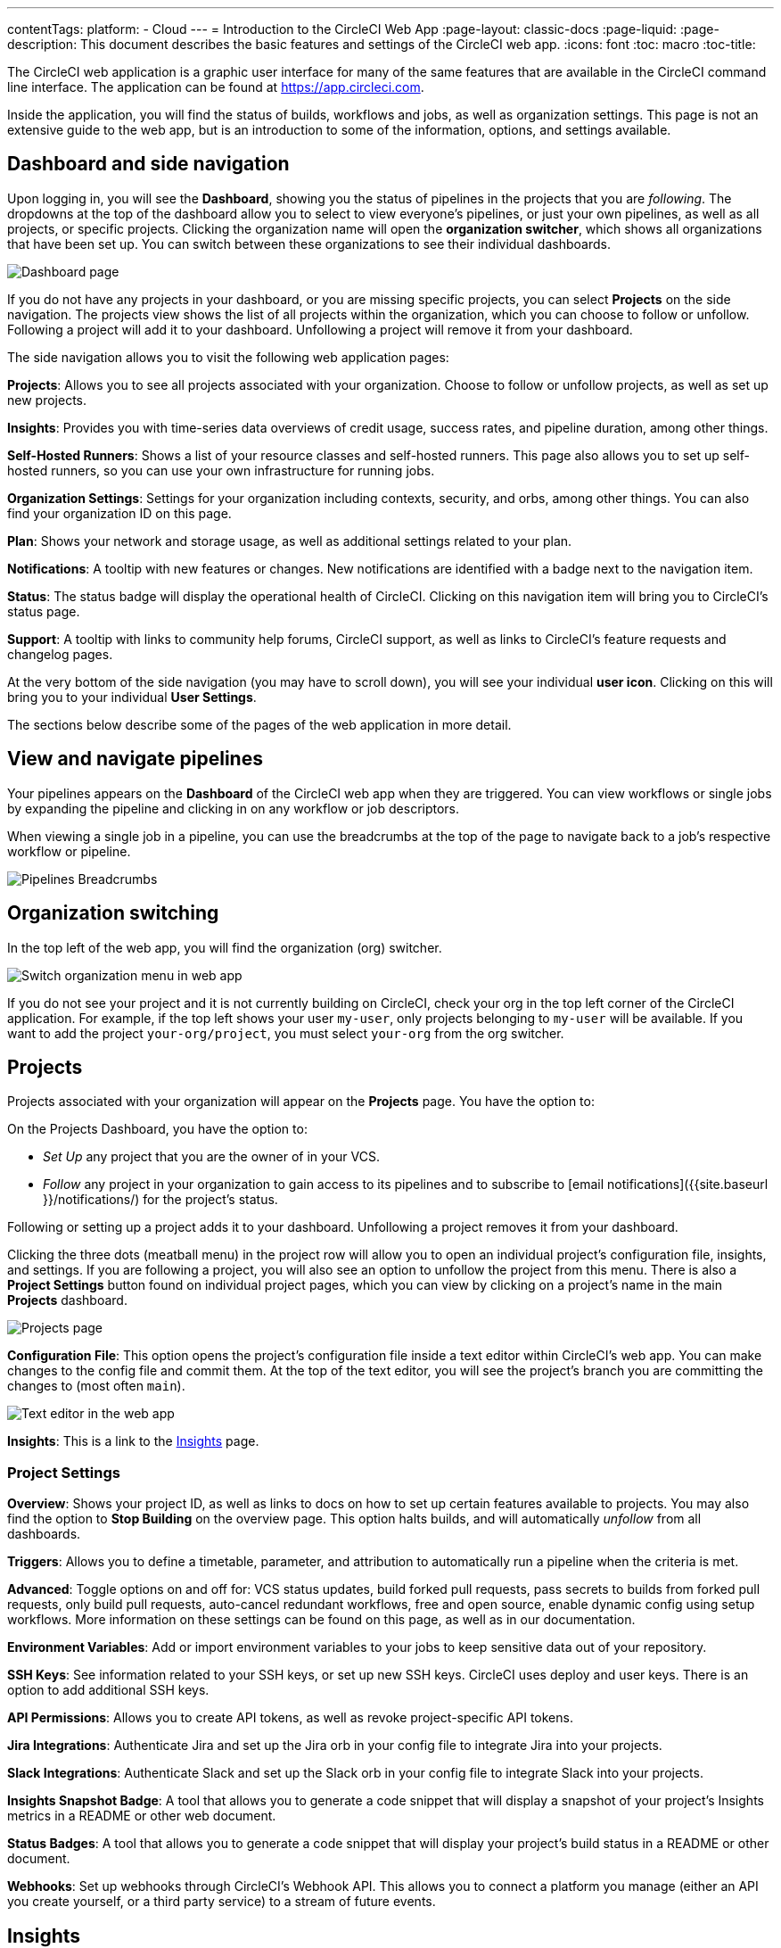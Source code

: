 ---
contentTags:
  platform:
  - Cloud
---
= Introduction to the CircleCI Web App
:page-layout: classic-docs
:page-liquid:
:page-description: This document describes the basic features and settings of the CircleCI web app.
:icons: font
:toc: macro
:toc-title:

The CircleCI web application is a graphic user interface for many of the same features that are available in the CircleCI command line interface. The application can be found at link:https://app.circleci.com[https://app.circleci.com].

Inside the application, you will find the status of builds, workflows and jobs, as well as organization settings. This page is not an extensive guide to the web app, but is an introduction to some of the information, options, and settings available.

[#dashboard-and-side-navigation]
== Dashboard and side navigation

Upon logging in, you will see the **Dashboard**, showing you the status of pipelines in the projects that you are _following_. The dropdowns at the top of the dashboard allow you to select to view everyone's pipelines, or just your own pipelines, as well as all projects, or specific projects. Clicking the organization name will open the **organization switcher**, which shows all organizations that have been set up. You can switch between these organizations to see their individual dashboards.

image::web_ui_dashboard.png[Dashboard page]

If you do not have any projects in your dashboard, or you are missing specific projects, you can select **Projects** on the side navigation. The projects view shows the list of all projects within the organization, which you can choose to follow or unfollow. Following a project will add it to your dashboard. Unfollowing a project will remove it from your dashboard.

The side navigation allows you to visit the following web application pages:

**Projects**: Allows you to see all projects associated with your organization. Choose to follow or unfollow projects, as well as set up new projects.

**Insights**: Provides you with time-series data overviews of credit usage, success rates, and pipeline duration, among other things.

**Self-Hosted Runners**: Shows a list of your resource classes and self-hosted runners. This page also allows you to set up self-hosted runners, so you can use your own infrastructure for running jobs.

**Organization Settings**: Settings for your organization including contexts, security, and orbs, among other things. You can also find your organization ID on this page.

**Plan**: Shows your network and storage usage, as well as additional settings related to your plan.

**Notifications**: A tooltip with new features or changes. New notifications are identified with a badge next to the navigation item.

**Status**: The status badge will display the operational health of CircleCI. Clicking on this navigation item will bring you to CircleCI's status page.

**Support**: A tooltip with links to community help forums, CircleCI support, as well as links to CircleCI's feature requests and changelog pages.

At the very bottom of the side navigation (you may have to scroll down), you will see your individual **user icon**. Clicking on this will bring you to your individual **User Settings**.

The sections below describe some of the pages of the web application in more detail.

[#view-and-navigate-pipelines]
== View and navigate pipelines

Your pipelines appears on the **Dashboard** of the CircleCI web app when they are triggered. You can view workflows or single jobs by expanding the pipeline and clicking in on any workflow or job descriptors.

When viewing a single job in a pipeline, you can use the breadcrumbs at the top of the page to navigate back to a job's respective workflow or pipeline.

image:pipeline-breadcrumbs.png[Pipelines Breadcrumbs]

[#organization-switching]
== Organization switching

In the top left of the web app, you will find the organization (org) switcher.

image:org-centric-ui_newui.png[Switch organization menu in web app]

If you do not see your project and it is not currently building on CircleCI, check your org in the top left corner of the CircleCI application. For example, if the top left shows your user `my-user`, only projects belonging to `my-user` will be available. If you want to add the project `your-org/project`, you must select `your-org` from the org switcher.

[#projects]
== Projects

Projects associated with your organization will appear on the **Projects** page. You have the option to:

On the Projects Dashboard, you have the option to:

* _Set Up_ any project that you are the owner of in your VCS.
* _Follow_ any project in your organization to gain access to its pipelines and to subscribe to [email notifications]({{site.baseurl }}/notifications/) for the project's status. 

Following or setting up a project adds it to your dashboard. Unfollowing a project removes it from your dashboard.

Clicking the three dots (meatball menu) in the project row will allow you to open an individual project's configuration file, insights, and settings. If you are following a project, you will also see an option to unfollow the project from this menu. There is also a **Project Settings** button found on individual project pages, which you can view by clicking on a project's name in the main **Projects** dashboard.

image::web_ui_projects.png[Projects page]

**Configuration File**: This option opens the project's configuration file inside a text editor within CircleCI's web app. You can make changes to the config file and commit them. At the top of the text editor, you will see the project's branch you are committing the changes to (most often `main`).

image::web_ui_text_editor.png[Text editor in the web app]

**Insights**: This is a link to the <<#insights,Insights>> page.

[#project-settings]
=== Project Settings

**Overview**: Shows your project ID, as well as links to docs on how to set up certain features available to projects. You may also find the option to **Stop Building** on the overview page. This option halts builds, and will automatically _unfollow_ from all dashboards.

**Triggers**: Allows you to define a timetable, parameter, and attribution to automatically run a pipeline when the criteria is met.

**Advanced**: Toggle options on and off for: VCS status updates, build forked pull requests, pass secrets to builds from forked pull requests, only build pull requests, auto-cancel redundant workflows, free and open source, enable dynamic config using setup workflows. More information on these settings can be found on this page, as well as in our documentation.

**Environment Variables**: Add or import environment variables to your jobs to keep sensitive data out of your repository.

**SSH Keys**: See information related to your SSH keys, or set up new SSH keys. CircleCI uses deploy and user keys. There is an option to add additional SSH keys.

**API Permissions**: Allows you to create API tokens, as well as revoke project-specific API tokens.

**Jira Integrations**: Authenticate Jira and set up the Jira orb in your config file to integrate Jira into your projects.

**Slack Integrations**: Authenticate Slack and set up the Slack orb in your config file to integrate Slack into your projects.

**Insights Snapshot Badge**: A tool that allows you to generate a code snippet that will display a snapshot of your project's Insights metrics in a README or other web document.

**Status Badges**: A tool that allows you to generate a code snippet that will display your project's build status in a README or other document.

**Webhooks**: Set up webhooks through CircleCI's Webhook API. This allows you to connect a platform you manage (either an API you create yourself, or a third party service) to a stream of future events.

[#insights]
== Insights

The Insights page shows you specific numbers related to workflow run, workflow duration, credits consumed, and the overall success rate for all projects in your organization over a selected time range. At this time, the ranges you can choose are 24 hours, seven, 30, 60, and 90 days.

image::web_ui_insights_overview.png[Insights page]

While the main Insights page gives you an overview of all projects, you can also click on an individual project to get further insights into that project's workflows. You may also click on individual workflows to see insights on workflow runs.

image::web_ui_insights_runs.png[Details of insights]

[#self-hosted-runners]
== Self-Hosted Runners

The self-hosted runners page shows the inventory of resource classes and associated self-hosted runners. You may also create a new resource class from this page. Before this ability is available to you, you will need to accept the terms of use for self-hosted runners, which is found in the <<#organization-settings,organization settings>>.

image::web_ui_runner.png[Runner inventory]

New resource classes will require an existing namespace, or creation of a new namespace if no namespace for the organization has been created yet (organizations can only create a single namespace), as well as a label to match your CircleCI job with a type of runner.

In this process you select the environment you are working with (Linux, macOS, etc) and the web app will display the instructions for installing self-hosted runner software. This process is also laid out on the xref:runner-installation#[self-hosted runner] page.

image::runnerui_step_four.png[Runner setup]

[#organization-settings]
== Organization settings

**Overview**: Shows your organization ID.

**Contexts**: Set up a new context, view a list of existing contexts, or remove contexts. Contexts provide a mechanism for securing and sharing environment variables across projects.

**VCS**: Menu will differ per VCS. For example, if your VCS is GitHub, you can manage GitHub checks.

**Security**: Allows you to set whether or not you want to allow the use of partner and community orbs. Depending on your plan, you can also set up a security contact to retrieve audit logs.

**Orbs**: View a list of all the orbs being used in projects within your organization.

**Self-Hosted Runners**: Accept the terms of use to enable self-hosted runners. Once accepted, you can visit the self-hosted runner section of the web application to create resource classes and set up runners.

[#plan]
== Plan

If you have administrative privileges, the plan overview and upgrade page shows the features available in your current plan, as well as a snapshot of your usage. Details of the next tier of plan upgrade are also shown. You can read more about plans in CircleCI's xref:plan-overview#[Plan] section.

Depending on which plan you have, you can also choose to share your plan, which lets any organization you belong to share and run builds on your current plan, and you can also transfer your plan to another organization.

[#plan-usage]
=== Plan usage

The plan usage section is a detailed overview of your usage by billing period. Here you can find usage information about projects, resource classes, users, network, storage and IP ranges. CircleCI uses a credits based system, and these overviews are meant to help you see how you are using credits, and what some potential cost saving measures could be.

image::web_ui_plan_usage.png[Plan usage]

In terms of network and storage, usage can be tricky to understand, so it is suggested you familiarize yourself with these pages and how credits work. You can learn more about network and storage usage on the xref:persist-data#managing-network-and-storage-usage[Persisting data] page.

image::web_ui_plan_network.png[Network usage]

You can learn more about billing in the billing section of the xref:faq#billing[FAQ] page.

[#usage-controls]
=== Usage controls

Depending on your plan, you will also have the option to manage the retention periods of artifacts, workspaces, and caches. These settings allow you to keep your workflows clean, but can also help reduce storage costs.

image::web_ui_plan_controls.png[Usage controls]

[#user-settings]
== User settings

User settings can be found by scrolling to the bottom of the side navigation and clicking on your user icon.

**Account Integrations**: Shows your user ID as well as account integrations such as your VCS provider.

**Notifications**: Set your individual email and web notification preferences. This includes preferences around builds, branches, and project notifications. Web notifications will appear in your browser.

**Privacy & Security**: Disable third-party tracking. You may opt in or opt out of third party tracking pixels.

**Personal API tokens**: View and create personal API tokens, used to access the CircleCI API.

**Organization Plans**: See the list of organizations you are a part of. If you have administrative privileges, you may also view the plan each organization is on.

**Beta Program**: Opt in to CircleCI's beta program. Beta features you opt in to will be listed on this page.

== Next Steps

- xref:config-editor#[Using the CircleCI in-app configuration editor]

